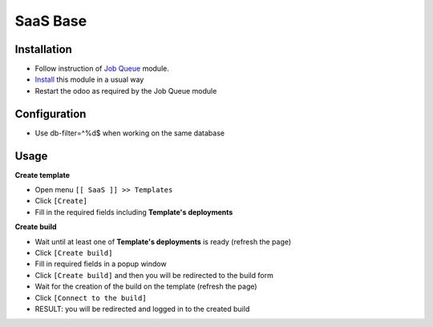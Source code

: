 ===========
 SaaS Base
===========

Installation
============

* Follow instruction of `Job Queue <https://github.com/OCA/queue/tree/12.0/queue_job>`__ module.
* `Install <https://odoo-development.readthedocs.io/en/latest/odoo/usage/install-module.html>`__ this module in a usual way
* Restart the odoo as required by the Job Queue module

Configuration
=============

* Use db-filter=^%d$ when working on the same database

Usage
=====

**Create template**

* Open menu ``[[ SaaS ]] >> Templates``
* Click ``[Create]``
* Fill in the required fields including **Template's deployments**

**Create build**

* Wait until at least one of **Template's deployments** is ready (refresh the page)
* Click ``[Create build]``
* Fill in required fields in a popup window
* Click ``[Create build]`` and then you will be redirected to the build form
* Wait for the creation of the build on the template (refresh the page)
* Click ``[Connect to the build]``
* RESULT: you will be redirected and logged in to the created build
